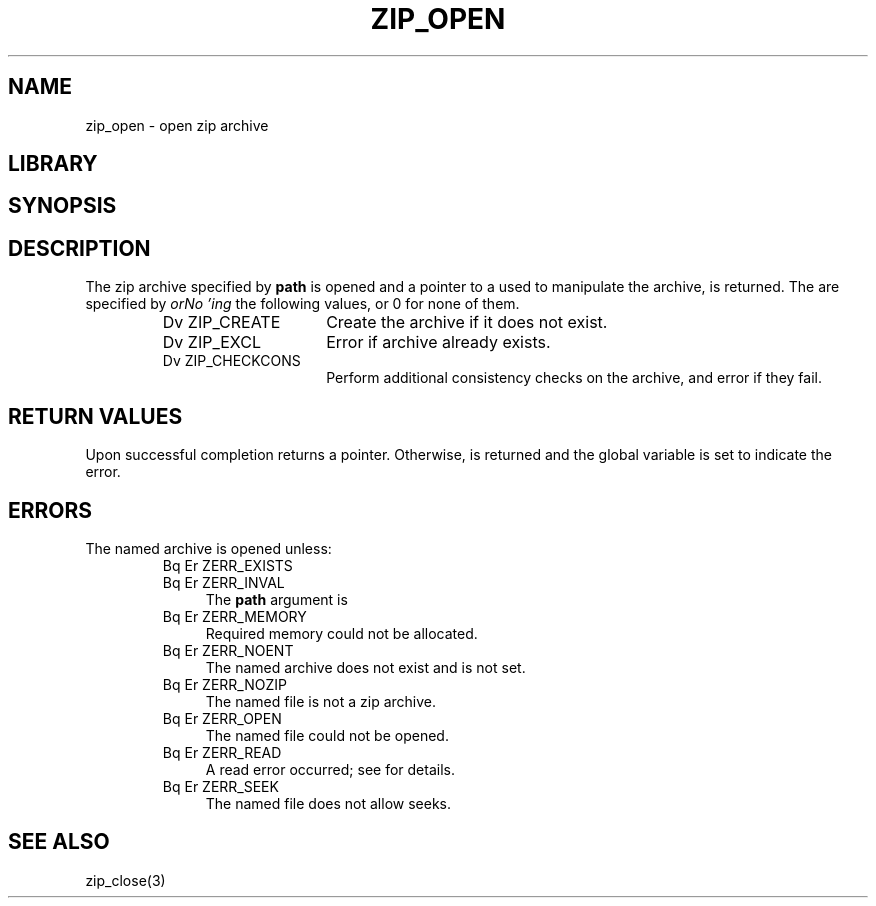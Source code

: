 .\" Converted with mdoc2man 0.2
.\" from NiH: zip_open.mdoc,v 1.7 2003/10/02 16:00:55 dillo Exp 
.\" $NiH: zip_open.mdoc,v 1.7 2003/10/02 16:00:55 dillo Exp $
.\"
.\" zip_open.mdoc \-- open zip archive
.\" Copyright (C) 2003 Dieter Baron and Thomas Klausner
.\"
.\" This file is part of libzip, a library to manipulate ZIP archives.
.\" The authors can be contacted at <nih@giga.or.at>
.\"
.\" Redistribution and use in source and binary forms, with or without
.\" modification, are permitted provided that the following conditions
.\" are met:
.\" 1. Redistributions of source code must retain the above copyright
.\"    notice, this list of conditions and the following disclaimer.
.\" 2. Redistributions in binary form must reproduce the above copyright
.\"    notice, this list of conditions and the following disclaimer in
.\"    the documentation and/or other materials provided with the
.\"    distribution.
.\" 3. The names of the authors may not be used to endorse or promote
.\"    products derived from this software without specific prior
.\"    written permission.
.\"
.\" THIS SOFTWARE IS PROVIDED BY THE AUTHORS ``AS IS'' AND ANY EXPRESS
.\" OR IMPLIED WARRANTIES, INCLUDING, BUT NOT LIMITED TO, THE IMPLIED
.\" WARRANTIES OF MERCHANTABILITY AND FITNESS FOR A PARTICULAR PURPOSE
.\" ARE DISCLAIMED.  IN NO EVENT SHALL THE AUTHORS BE LIABLE FOR ANY
.\" DIRECT, INDIRECT, INCIDENTAL, SPECIAL, EXEMPLARY, OR CONSEQUENTIAL
.\" DAMAGES (INCLUDING, BUT NOT LIMITED TO, PROCUREMENT OF SUBSTITUTE
.\" GOODS OR SERVICES; LOSS OF USE, DATA, OR PROFITS; OR BUSINESS
.\" INTERRUPTION) HOWEVER CAUSED AND ON ANY THEORY OF LIABILITY, WHETHER
.\" IN CONTRACT, STRICT LIABILITY, OR TORT (INCLUDING NEGLIGENCE OR
.\" OTHERWISE) ARISING IN ANY WAY OUT OF THE USE OF THIS SOFTWARE, EVEN
.\" IF ADVISED OF THE POSSIBILITY OF SUCH DAMAGE.
.\"
.TH ZIP_OPEN 3 "October 3, 2003" NiH
.SH "NAME"
zip_open \- open zip archive
.SH "LIBRARY"
.Lb libzip
.SH "SYNOPSIS"
.In zip.h
.Ft struct zip *
.Fn zip_open "const char *path" "int flags"
.SH "DESCRIPTION"
The zip archive specified by
\fBpath\fR
is opened and a pointer to a
.\" XXX: also marks up,
.Ft struct zip,
used to manipulate the archive, is returned.
The
.Fa flags
are specified by
.I orNo 'ing
the following values, or 0 for none of them.
.RS
.TP 15
Dv ZIP_CREATE
Create the archive if it does not exist.
.TP 15
Dv ZIP_EXCL
Error if archive already exists.
.TP 15
Dv ZIP_CHECKCONS
Perform additional consistency checks on the archive, and error if
they fail.
.RE
.SH "RETURN VALUES"
Upon successful completion
.Fn zip_open
returns a
.Ft struct zip
pointer.
Otherwise,
.Dv NULL
is returned and the global variable
.Va zip_err
is set to indicate the error.
.SH "ERRORS"
The named archive is opened unless:
.RS
.TP 4
Bq Er ZERR_EXISTS
.TP 4
Bq Er ZERR_INVAL
The
\fBpath\fR
argument is
.Dv NULL.
.TP 4
Bq Er ZERR_MEMORY
Required memory could not be allocated.
.TP 4
Bq Er ZERR_NOENT
The named archive does not exist and
.Dv ZIP_CREATE
is not set.
.TP 4
Bq Er ZERR_NOZIP
The named file is not a zip archive.
.TP 4
Bq Er ZERR_OPEN
The named file could not be opened.
.TP 4
Bq Er ZERR_READ
A read error occurred; see
.Va errno
for details.
.TP 4
Bq Er ZERR_SEEK
The named file does not allow seeks.
.RE
.SH "SEE ALSO"
zip_close(3)
